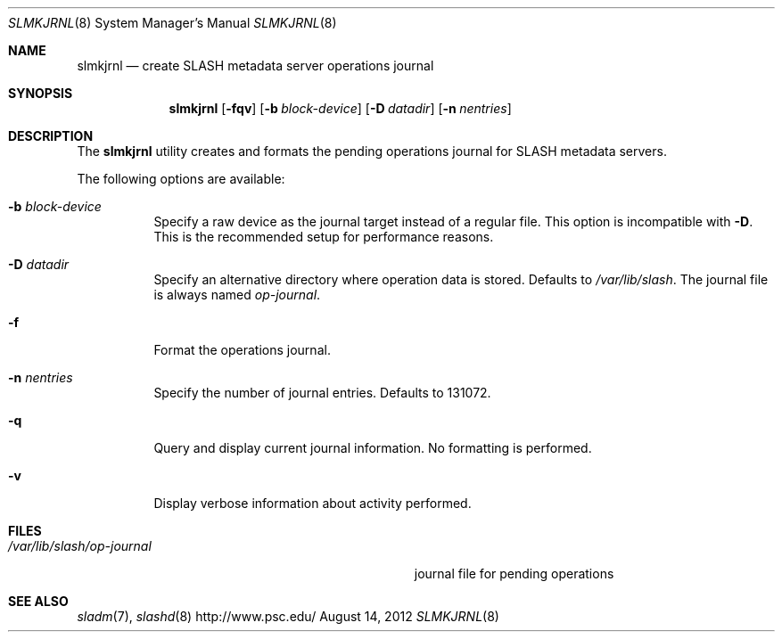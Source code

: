 .\" $Id$
.\" %PSCGPL_START_COPYRIGHT%
.\" -----------------------------------------------------------------------------
.\" Copyright (c) 2009-2012, Pittsburgh Supercomputing Center (PSC).
.\"
.\" Permission to use, copy, and modify this software and its documentation
.\" without fee for personal use or non-commercial use within your organization
.\" is hereby granted, provided that the above copyright notice is preserved in
.\" all copies and that the copyright and this permission notice appear in
.\" supporting documentation.  Permission to redistribute this software to other
.\" organizations or individuals is not permitted without the written permission
.\" of the Pittsburgh Supercomputing Center.  PSC makes no representations about
.\" the suitability of this software for any purpose.  It is provided "as is"
.\" without express or implied warranty.
.\" -----------------------------------------------------------------------------
.\" %PSC_END_COPYRIGHT%
.Dd August 14, 2012
.Dt SLMKJRNL 8
.ds volume PSC \- SLASH Administrator's Manual
.Os http://www.psc.edu/
.Sh NAME
.Nm slmkjrnl
.Nd create
.Tn SLASH
metadata server operations journal
.Sh SYNOPSIS
.Nm slmkjrnl
.Op Fl fqv
.Op Fl b Ar block-device
.Op Fl D Ar datadir
.Op Fl n Ar nentries
.Sh DESCRIPTION
The
.Nm
utility creates and formats the pending operations journal for
.Tn SLASH
metadata servers.
.Pp
The following options are available:
.Bl -tag -width Ds
.It Fl b Ar block-device
Specify a raw device as the journal target instead of a regular file.
This option is incompatible with
.Fl D .
This is the recommended setup for performance reasons.
.It Fl D Ar datadir
Specify an alternative directory where operation data is stored.
Defaults to
.Pa /var/lib/slash .
The journal file is always named
.Pa op-journal .
.It Fl f
Format the operations journal.
.It Fl n Ar nentries
Specify the number of journal entries.
Defaults to 131072.
.It Fl q
Query and display current journal information.
No formatting is performed.
.It Fl v
Display verbose information about activity performed.
.El
.Sh FILES
.Bl -tag -width Pa -compact
.It Pa /var/lib/slash/op-journal
journal file for pending operations
.El
.Sh SEE ALSO
.Xr sladm 7 ,
.Xr slashd 8
